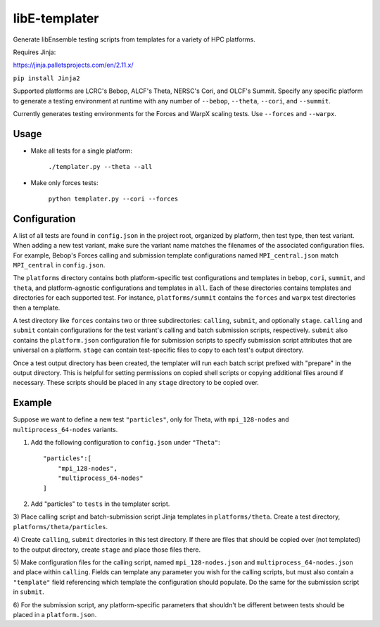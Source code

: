 libE-templater
==============

Generate libEnsemble testing scripts from templates for a variety of HPC platforms.

Requires Jinja:

https://jinja.palletsprojects.com/en/2.11.x/

``pip install Jinja2``

Supported platforms are LCRC's Bebop, ALCF's Theta, NERSC's Cori, and
OLCF's Summit. Specify any specific platform to generate a testing environment
at runtime with any number of ``--bebop``, ``--theta``, ``--cori``, and ``--summit``.

Currently generates testing environments for the Forces and WarpX scaling tests.
Use ``--forces`` and ``--warpx``.

Usage
-----

- Make all tests for a single platform:

    ``./templater.py --theta --all``

- Make only forces tests:

    ``python templater.py --cori --forces``

Configuration
-------------

A list of all tests are found in ``config.json`` in the project root,
organized by platform, then test type, then test variant. When adding a new test
variant, make sure the variant name matches the filenames of the associated
configuration files. For example, Bebop's Forces calling and submission
template configurations named ``MPI_central.json`` match ``MPI_central`` in
``config.json``.

The ``platforms`` directory contains both platform-specific test configurations
and templates in ``bebop``, ``cori``, ``summit``, and ``theta``, and platform-agnostic
configurations and templates in ``all``. Each of these directories contains
templates and directories for each supported test. For instance, ``platforms/summit``
contains the ``forces`` and ``warpx`` test directories then a template.

A test directory like ``forces`` contains two or three subdirectories:
``calling``, ``submit``, and optionally ``stage``. ``calling`` and ``submit`` contain
configurations for the test variant's calling and batch submission scripts,
respectively. ``submit`` also contains the ``platform.json`` configuration file
for submission scripts to specify submission script attributes that are universal
on a platform. ``stage`` can contain test-specific files to copy to each test's
output directory.

Once a test output directory has been created, the templater will run each
batch script prefixed with "prepare" in the output directory. This is helpful
for setting permissions on copied shell scripts or copying additional files around
if necessary. These scripts should be placed in any ``stage`` directory to be
copied over.

Example
-------

Suppose we want to define a new test ``"particles"``, only for Theta, with ``mpi_128-nodes``
and ``multiprocess_64-nodes`` variants.

1) Add the following configuration to ``config.json`` under ``"Theta"``::


    "particles":[
        "mpi_128-nodes",
        "multiprocess_64-nodes"
    ]

2) Add "particles" to ``tests`` in the templater script.

3) Place calling script and batch-submission script Jinja templates in ``platforms/theta``.
Create a test directory, ``platforms/theta/particles``.

4) Create ``calling``, ``submit`` directories in this test directory. If there are
files that should be copied over (not templated) to the output directory, create
``stage`` and place those files there.

5) Make configuration files for the calling script, named ``mpi_128-nodes.json``
and ``multiprocess_64-nodes.json`` and place within ``calling``. Fields can
template any parameter you wish for the calling scripts, but must also contain
a ``"template"`` field referencing which template the configuration should populate.
Do the same for the submission script in ``submit``.

6) For the submission script, any platform-specific parameters that shouldn't be
different between tests should be placed in a ``platform.json``.
